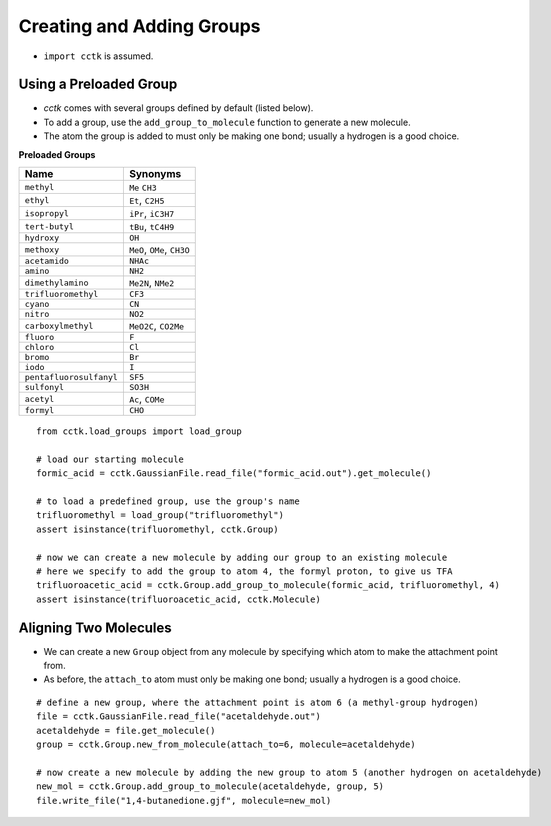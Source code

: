 .. _recipe_08:

==========================
Creating and Adding Groups
==========================

- ``import cctk`` is assumed.

"""""""""""""""""""""""
Using a Preloaded Group
"""""""""""""""""""""""

- *cctk* comes with several groups defined by default (listed below).
- To add a group, use the ``add_group_to_molecule`` function to generate a new molecule.
- The atom the group is added to must only be making one bond; usually a hydrogen is a good choice.

**Preloaded Groups**

=================================   ===========================================
Name                                Synonyms 
=================================   ===========================================
``methyl``                          ``Me`` ``CH3``
``ethyl``                           ``Et``, ``C2H5``
``isopropyl``                       ``iPr``, ``iC3H7``
``tert-butyl``                      ``tBu``, ``tC4H9``
``hydroxy``                         ``OH``
``methoxy``                         ``MeO``, ``OMe``, ``CH3O``
``acetamido``                       ``NHAc``
``amino``                           ``NH2``
``dimethylamino``                   ``Me2N``, ``NMe2``
``trifluoromethyl``                 ``CF3``
``cyano``                           ``CN``
``nitro``                           ``NO2``
``carboxylmethyl``                  ``MeO2C``, ``CO2Me``
``fluoro``                          ``F``
``chloro``                          ``Cl``
``bromo``                           ``Br``
``iodo``                            ``I``
``pentafluorosulfanyl``             ``SF5``
``sulfonyl``                        ``SO3H``
``acetyl``                          ``Ac``, ``COMe``
``formyl``                          ``CHO``
=================================   ===========================================

::

    from cctk.load_groups import load_group

    # load our starting molecule
    formic_acid = cctk.GaussianFile.read_file("formic_acid.out").get_molecule()

    # to load a predefined group, use the group's name
    trifluoromethyl = load_group("trifluoromethyl")
    assert isinstance(trifluoromethyl, cctk.Group)

    # now we can create a new molecule by adding our group to an existing molecule 
    # here we specify to add the group to atom 4, the formyl proton, to give us TFA
    trifluoroacetic_acid = cctk.Group.add_group_to_molecule(formic_acid, trifluoromethyl, 4)
    assert isinstance(trifluoroacetic_acid, cctk.Molecule)


""""""""""""""""""""""
Aligning Two Molecules
""""""""""""""""""""""

- We can create a new ``Group`` object from any molecule by specifying which atom to make the attachment point from. 
- As before, the ``attach_to`` atom must only be making one bond; usually a hydrogen is a good choice.

::

    # define a new group, where the attachment point is atom 6 (a methyl-group hydrogen)
    file = cctk.GaussianFile.read_file("acetaldehyde.out")
    acetaldehyde = file.get_molecule()
    group = cctk.Group.new_from_molecule(attach_to=6, molecule=acetaldehyde)

    # now create a new molecule by adding the new group to atom 5 (another hydrogen on acetaldehyde)
    new_mol = cctk.Group.add_group_to_molecule(acetaldehyde, group, 5)
    file.write_file("1,4-butanedione.gjf", molecule=new_mol)


